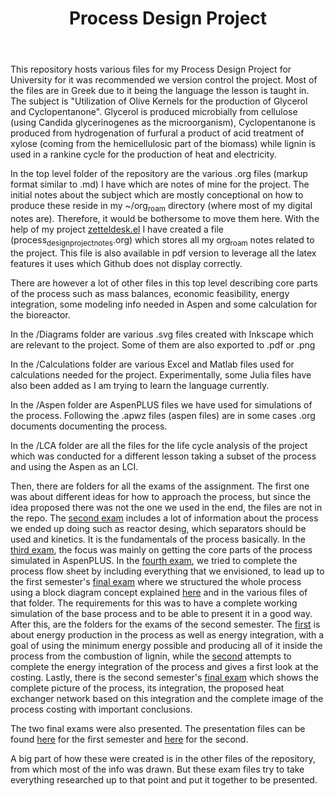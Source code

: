 #+TITLE: Process Design Project

This repository hosts various files for my Process Design Project for University for it was recommended we version control the project. Most of the files are in Greek due to it being the language the lesson is taught in. The subject is "Utilization of Olive Kernels for the production of Glycerol and Cyclopentanone". Glycerol is produced microbially from cellulose (using Candida glycerinogenes as the microorganism), Cyclopentanone is produced from hydrogenation of furfural a product of acid treatment of xylose (coming from the hemicellulosic part of the biomass) while lignin is used in a rankine cycle for the production of heat and electricity.

In the top level folder of the repository are the various .org files (markup format similar to .md) I have which are notes of mine for the project. The initial notes about the subject which are mostly conceptional on how to produce these reside in my ~/org_roam directory (where most of my digital notes are). Therefore, it would be bothersome to move them here. With the help of my project [[https://github.com/Vidianos-Giannitsis/zetteldesk.el][zetteldesk.el]] I have created a file (process_design_project_notes.org) which stores all my org_roam notes related to the project. This file is also available in pdf version to leverage all the latex features it uses which Github does not display correctly.

There are however a lot of other files in this top level describing core parts of the process such as mass balances, economic feasibility, energy integration, some modeling info needed in Aspen and some calculation for the bioreactor.

In the /Diagrams folder are various .svg files created with Inkscape which are relevant to the project. Some of them are also exported to .pdf or .png

In the /Calculations folder are various Excel and Matlab files used for calculations needed for the project. Experimentally, some Julia files have also been added as I am trying to learn the language currently.

In the /Aspen folder are AspenPLUS files we have used for simulations of the process. Following the .apwz files (aspen files) are in some cases .org documents documenting the process.

In the /LCA folder are all the files for the life cycle analysis of the project which was conducted for a different lesson taking a subset of the process and using the Aspen as an LCI.

Then, there are folders for all the exams of the assignment. The first one was about different ideas for how to approach the process, but since the idea proposed there was not the one we used in the end, the files are not in the repo. The [[https://github.com/Vidianos-Giannitsis/Process-Design/blob/master/2nd_exam_files/Sxediasmos_Omada27_Bproodos.pdf][second exam]] includes a lot of information about the process we ended up doing such as reactor desing, which separators should be used and kinetics. It is the fundamentals of the process basically. In the [[https://github.com/Vidianos-Giannitsis/Process-Design/blob/master/Process_Design_Team27_3rd_exam.pdf][third exam]], the focus was mainly on getting the core parts of the process simulated in AspenPLUS. In the [[https://github.com/Vidianos-Giannitsis/Process-Design/blob/master/4th_exam_files/olive_to_glycerol_cyclopentanone_4th_exam_omada_27.pdf][fourth exam]], we tried to complete the process flow sheet by including everything that we envisioned, to lead up to the first semester's [[https://github.com/Vidianos-Giannitsis/Process-Design/blob/master/Final_exam_files/olive_kernel_glycerol_cyclopentanone_omada_27_final.pdf][final exam]] where we structured the whole process using a block diagram concept explained [[https://github.com/Vidianos-Giannitsis/Process-Design/blob/master/Final_exam_files/process_blocks.pdf][here]] and in the various files of that folder. The requirements for this was to have a complete working simulation of the base process and to be able to present it in a good way. After this, are the folders for the exams of the second semester. The [[https://github.com/Vidianos-Giannitsis/Process-Design/blob/master/5th_exam_files/energy_production_and_integration_5th_exam.pdf][first]] is about energy production in the process as well as energy integration, with a goal of using the minimum energy possible and producing all of it inside the process from the combustion of lignin, while the [[https://github.com/Vidianos-Giannitsis/Process-Design/blob/master/6th_exam_files/energy_integration_costing_6th_exam.pdf][second]] attempts to complete the energy integration of the process and gives a first look at the costing. Lastly, there is the second semester's [[https://github.com/Vidianos-Giannitsis/Process-Design/blob/master/Final_exam_term2_files/process_integration_and_costing_complete_omada27.pdf][final exam]] which shows the complete picture of the process, its integration, the proposed heat exchanger network based on this integration and the complete image of the process costing with important conclusions.

The two final exams were also presented. The presentation files can be found [[https://github.com/Vidianos-Giannitsis/Process-Design/blob/master/Final_exam_term1_files/presentation_omada_27.pdf][here]] for the first semester and [[https://github.com/Vidianos-Giannitsis/Process-Design/blob/master/Final_exam_term2_files/process_design_omada27_presentation.pdf][here]] for the second.

A big part of how these were created is in the other files of the repository, from which most of the info was drawn. But these exam files try to take everything researched up to that point and put it together to be presented.
